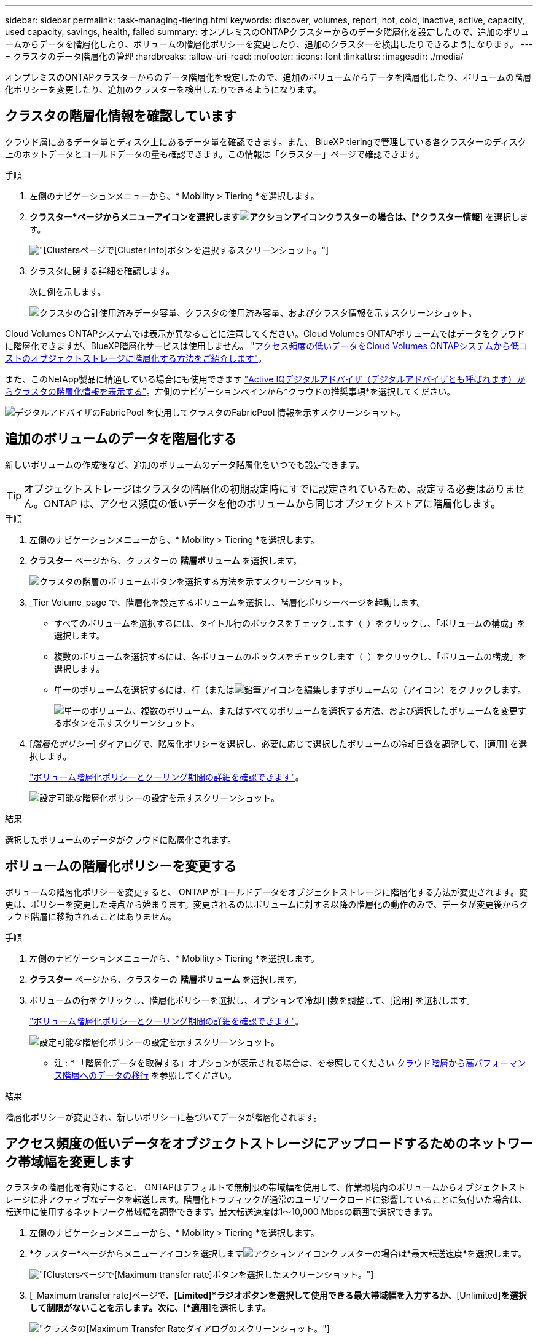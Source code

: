 ---
sidebar: sidebar 
permalink: task-managing-tiering.html 
keywords: discover, volumes, report, hot, cold, inactive, active, capacity, used capacity, savings, health, failed 
summary: オンプレミスのONTAPクラスターからのデータ階層化を設定したので、追加のボリュームからデータを階層化したり、ボリュームの階層化ポリシーを変更したり、追加のクラスターを検出したりできるようになります。 
---
= クラスタのデータ階層化の管理
:hardbreaks:
:allow-uri-read: 
:nofooter: 
:icons: font
:linkattrs: 
:imagesdir: ./media/


[role="lead"]
オンプレミスのONTAPクラスターからのデータ階層化を設定したので、追加のボリュームからデータを階層化したり、ボリュームの階層化ポリシーを変更したり、追加のクラスターを検出したりできるようになります。



== クラスタの階層化情報を確認しています

クラウド層にあるデータ量とディスク上にあるデータ量を確認できます。また、 BlueXP tieringで管理している各クラスターのディスク上のホットデータとコールドデータの量も確認できます。この情報は「クラスター」ページで確認できます。

.手順
. 左側のナビゲーションメニューから、* Mobility > Tiering *を選択します。
. *クラスター*ページからメニューアイコンを選択しますimage:icon-action.png["アクションアイコン"]クラスターの場合は、[*クラスター情報*] を選択します。
+
image:screenshot_tiering_cluster_info_button.png["[Clusters]ページで[Cluster Info]ボタンを選択するスクリーンショット。"]

. クラスタに関する詳細を確認します。
+
次に例を示します。

+
image:screenshot_tiering_cluster_info.png["クラスタの合計使用済みデータ容量、クラスタの使用済み容量、およびクラスタ情報を示すスクリーンショット。"]



Cloud Volumes ONTAPシステムでは表示が異なることに注意してください。Cloud Volumes ONTAPボリュームではデータをクラウドに階層化できますが、BlueXP階層化サービスは使用しません。 https://docs.netapp.com/us-en/bluexp-cloud-volumes-ontap/task-tiering.html["アクセス頻度の低いデータをCloud Volumes ONTAPシステムから低コストのオブジェクトストレージに階層化する方法をご紹介します"^]。

また、このNetApp製品に精通している場合にも使用できます https://docs.netapp.com/us-en/active-iq/task-informed-decisions-based-on-cloud-recommendations.html#tiering["Active IQデジタルアドバイザ（デジタルアドバイザとも呼ばれます）からクラスタの階層化情報を表示する"^]。左側のナビゲーションペインから*クラウドの推奨事項*を選択してください。

image:screenshot_tiering_aiq_fabricpool_info.png["デジタルアドバイザのFabricPool を使用してクラスタのFabricPool 情報を示すスクリーンショット。"]



== 追加のボリュームのデータを階層化する

新しいボリュームの作成後など、追加のボリュームのデータ階層化をいつでも設定できます。


TIP: オブジェクトストレージはクラスタの階層化の初期設定時にすでに設定されているため、設定する必要はありません。ONTAP は、アクセス頻度の低いデータを他のボリュームから同じオブジェクトストアに階層化します。

.手順
. 左側のナビゲーションメニューから、* Mobility > Tiering *を選択します。
. *クラスター* ページから、クラスターの *階層ボリューム* を選択します。
+
image:screenshot_tiering_tier_volumes_button.png["クラスタの階層のボリュームボタンを選択する方法を示すスクリーンショット。"]

. _Tier Volume_page で、階層化を設定するボリュームを選択し、階層化ポリシーページを起動します。
+
** すべてのボリュームを選択するには、タイトル行のボックスをチェックします（ image:button_backup_all_volumes.png[""] ）をクリックし、「ボリュームの構成」を選択します。
** 複数のボリュームを選択するには、各ボリュームのボックスをチェックします（ image:button_backup_1_volume.png[""] ）をクリックし、「ボリュームの構成」を選択します。
** 単一のボリュームを選択するには、行（またはimage:screenshot_edit_icon.gif["鉛筆アイコンを編集します"]ボリュームの（アイコン）をクリックします。
+
image:screenshot_tiering_tier_volumes.png["単一のボリューム、複数のボリューム、またはすべてのボリュームを選択する方法、および選択したボリュームを変更するボタンを示すスクリーンショット。"]



. [_階層化ポリシー_] ダイアログで、階層化ポリシーを選択し、必要に応じて選択したボリュームの冷却日数を調整して、[適用] を選択します。
+
link:concept-cloud-tiering.html#volume-tiering-policies["ボリューム階層化ポリシーとクーリング期間の詳細を確認できます"]。

+
image:screenshot_tiering_policy_settings.png["設定可能な階層化ポリシーの設定を示すスクリーンショット。"]



.結果
選択したボリュームのデータがクラウドに階層化されます。



== ボリュームの階層化ポリシーを変更する

ボリュームの階層化ポリシーを変更すると、 ONTAP がコールドデータをオブジェクトストレージに階層化する方法が変更されます。変更は、ポリシーを変更した時点から始まります。変更されるのはボリュームに対する以降の階層化の動作のみで、データが変更後からクラウド階層に移動されることはありません。

.手順
. 左側のナビゲーションメニューから、* Mobility > Tiering *を選択します。
. *クラスター* ページから、クラスターの *階層ボリューム* を選択します。
. ボリュームの行をクリックし、階層化ポリシーを選択し、オプションで冷却日数を調整して、[適用] を選択します。
+
link:concept-cloud-tiering.html#volume-tiering-policies["ボリューム階層化ポリシーとクーリング期間の詳細を確認できます"]。

+
image:screenshot_tiering_policy_settings.png["設定可能な階層化ポリシーの設定を示すスクリーンショット。"]



* 注 : * 「階層化データを取得する」オプションが表示される場合は、を参照してください <<クラウド階層から高パフォーマンス階層へのデータの移行,クラウド階層から高パフォーマンス階層へのデータの移行>> を参照してください。

.結果
階層化ポリシーが変更され、新しいポリシーに基づいてデータが階層化されます。



== アクセス頻度の低いデータをオブジェクトストレージにアップロードするためのネットワーク帯域幅を変更します

クラスタの階層化を有効にすると、 ONTAPはデフォルトで無制限の帯域幅を使用して、作業環境内のボリュームからオブジェクトストレージに非アクティブなデータを転送します。階層化トラフィックが通常のユーザワークロードに影響していることに気付いた場合は、転送中に使用するネットワーク帯域幅を調整できます。最大転送速度は1～10,000 Mbpsの範囲で選択できます。

. 左側のナビゲーションメニューから、* Mobility > Tiering *を選択します。
. *クラスター*ページからメニューアイコンを選択しますimage:icon-action.png["アクションアイコン"]クラスターの場合は*最大転送速度*を選択します。
+
image:screenshot_tiering_transfer_rate_button.png["[Clusters]ページで[Maximum transfer rate]ボタンを選択したスクリーンショット。"]

. [_Maximum transfer rate]ページで、*[Limited]*ラジオボタンを選択して使用できる最大帯域幅を入力するか、*[Unlimited]*を選択して制限がないことを示します。次に、[*適用*]を選択します。
+
image:screenshot_tiering_transfer_rate.png["クラスタの[Maximum Transfer Rate]ダイアログのスクリーンショット。"]



この設定は、データを階層化している他のクラスタに割り当てられる帯域幅には影響しません。



== ボリュームの階層化レポートをダウンロードします

[ボリューム階層化]ページのレポートをダウンロードして、管理しているクラスタ上のすべてのボリュームの階層化ステータスを確認できます。選択するだけですimage:button_download.png["ダウンロード"]ボタンをクリックすると、.CSV ファイルをダウンロードして、必要に応じて確認したり他のグループに送信したりできます。.csvファイルには、最大10、000行のデータが含まれます。

image:screenshot_tiering_report_download.png["すべてのボリュームの階層化ステータスを示すCSVファイルの生成方法を示すスクリーンショット。"]



== クラウド階層から高パフォーマンス階層へのデータの移行

クラウドからアクセスされる階層化データは「再加熱」され、パフォーマンス階層に戻されることがあります。ただし、クラウド階層からパフォーマンス階層にデータをプロアクティブに昇格する場合は、 _Tiering Policy_Dialog で実行できます。この機能は、 ONTAP 9.8 以降を使用している場合に使用できます。

ボリューム上で階層化の使用を停止する場合、またはすべてのユーザー データをパフォーマンス層に保持し、スナップショット コピーをクラウド層に保持することにした場合、これを実行できます。

次の 2 つのオプションがあります。

[cols="22,45,35"]
|===
| オプション | 説明 | 階層化ポリシーに影響します 


| すべてのデータを元に戻します | クラウドに階層化されたすべてのボリュームデータと Snapshot コピーが取得され、パフォーマンス階層に昇格されます。 | 階層化ポリシーが「ポリシーなし」に変更されました。 


| アクティブファイルシステムを戻します | クラウドに階層化されたアクティブなファイルシステムデータのみを読み出し、パフォーマンス階層に昇格します（ Snapshot コピーはクラウドに残ります）。 | 階層化ポリシーは「コールドスナップショット」に変更されます。 
|===

NOTE: クラウドから転送されたデータの量に基づいて、クラウドプロバイダが課金する場合があります。

.手順
クラウドから元の場所に移動するすべてのデータを格納できる十分なスペースが高パフォーマンス階層にあることを確認してください。

. 左側のナビゲーションメニューから、* Mobility > Tiering *を選択します。
. *クラスター* ページから、クラスターの *階層ボリューム* を選択します。
. クリックimage:screenshot_edit_icon.gif["ボリューム階層化のテーブルの各行の最後に表示される編集アイコン"]ボリュームのアイコンをクリックし、使用する取得オプションを選択して、[適用] を選択します。
+
image:screenshot_tiering_policy_settings_with_retrieve.png["設定可能な階層化ポリシーの設定を示すスクリーンショット。"]



.結果
階層化ポリシーが変更され、階層化されたデータの高パフォーマンス階層への移行が開始されます。クラウド内のデータ量によっては、転送プロセスに時間がかかることがあります。



== アグリゲートの階層化設定の管理

オンプレミスのONTAPシステムの各アグリゲートには、調整可能な 2 つの設定（階層化の完全性しきい値と、非アクティブ データのレポートを有効にするかどうか）があります。

階層化の使用率しきい値:: しきい値を低い値に設定すると、階層化が行われる前にパフォーマンス階層に格納する必要があるデータの量が減ります。これは、アクティブなデータをほとんど含まない大規模アグリゲートに便利です。
+
--
しきい値をより大きい値に設定すると、階層化が行われる前にパフォーマンス階層に格納する必要があるデータの量が増加します。これは、アグリゲートが最大容量に近い場合にのみ階層化するように設計されたソリューションに役立つ場合があります。

--
Inactive Data Reporting の実行:: Inactive Data Reporting （ IDR ）は、 31 日間のクーリング期間を使用してアクセス頻度の低いデータを特定します。階層化されるコールドデータの量は、ボリュームに設定されている階層化ポリシーによって異なります。この量は、 31 日間のクーリング期間を使用して、 IDR によって検出されたコールドデータの量とは異なる場合があります。
+
--

TIP: IDR を有効にしておくと、アクセス頻度の低いデータや削減の機会を特定するのに役立ちます。アグリゲートでデータ階層化が有効になっている場合は、 IDR を有効なままにしておく必要があり

--


.手順
. *クラスター* ページから、選択したクラスターの *詳細設定* を選択します。
+
image:screenshot_tiering_advanced_setup_button.png["クラスタのAdvanced Setupボタンを示すスクリーンショット。"]

. 「詳細設定」ページで、アグリゲートのメニュー アイコンを選択し、「アグリゲートの変更」を選択します。
+
image:screenshot_tiering_modify_aggr.png["アグリゲートのModify Aggregateオプションを示すスクリーンショット。"]

. 表示されるダイアログで、使用率しきい値を変更し、アクセス頻度の低いデータのレポートを有効にするか無効にするかを選択します。
+
image:screenshot_tiering_modify_aggregate.png["階層化の使用率しきい値を変更するスライダと、アクセス頻度の低いデータのレポートを有効または無効にするボタンを示すスクリーンショット。"]

. [ 適用（ Apply ） ] をクリックします。




== 運用の健全性を修正

障害が発生する可能性がありますそうなった場合、階層化により、クラスター ダッシュボードに「失敗」の動作ヘルス ステータスが表示されます。正常性には、ONTAP システムとBlueXPのステータスが反映されます。

.手順
. 処理の健常性が「 Failed 」であるクラスタを特定します。
. 情報の「I」アイコンにカーソルを合わせると、障害の原因が表示されます。
. 問題を修正します。
+
.. ONTAP クラスタが動作しており、オブジェクトストレージプロバイダへのインバウンドおよびアウトバウンド接続が確立されていることを確認してください。
.. BlueXPからBlueXP階層化サービス、オブジェクトストア、および検出されたONTAP クラスタへのアウトバウンド接続が確立されていることを確認します。






== BlueXP階層化から追加のクラスタを検出しています

検出されていないオンプレミスのONTAPクラスターを Tiering _Cluster_ ページからBlueXPに追加して、クラスターの階層化を有効にすることができます。

追加のクラスタを検出するためのボタンは、Tiering_on-Premダッシュボードページにも表示されます。

.手順
. *クラスター*タブを選択します。
. 未検出のクラスターを表示するには、[*未検出のクラスターを表示*] を選択します。
+
image:screenshot_tiering_show_undiscovered_cluster.png["階層化ダッシュボードの「未検出のクラスタを表示」ボタンを示すスクリーンショット。"]

+
NSSクレデンシャルがBlueXPに保存されている場合は、アカウント内のクラスタがリストに表示されます。

+
NSS資格情報がBlueXPに保存されていない場合は、検出されていないクラスタを表示する前に資格情報を追加するように求められます。

+
image:screenshot_tiering_discover_cluster.png["BlueXPと階層化ダッシュボードに追加する既存のクラスタを検出する方法を示すスクリーンショット"]

. データ階層化を管理および実装するクラスターの *クラスターの検出* を選択します。
. _クラスターの詳細_ ページで、管理者ユーザー アカウントのパスワードを入力し、*検出* を選択します。
+
NSS アカウントの情報に基づいてクラスタ管理 IP アドレスが設定されます。

. _詳細と資格情報_ ページでクラスター名が作業環境名として追加されるので、[実行] を選択するだけです。


.結果
クラスター名を作業環境名として使用して、Canvas に作業環境が作成されます。

右側のパネルで、このクラスタの階層化サービスまたはその他のサービスを有効にできます。



== すべてのBlueXPコネクタでクラスタを検索

環境内のすべてのストレージを複数のコネクタで管理している場合、階層化を実装するクラスタの一部が別のコネクタに関連付けられている可能性があります。特定のクラスタがどのコネクタによって管理されているか不明な場合は、すべてのコネクタを検索できます。

.手順
. BlueXP tieringメニュー バーで、アクション メニューを選択し、*すべてのコネクタでクラスターを検索* を選択します。
+
image:screenshot_tiering_search for_cluster.png["BlueXPコネクタに含まれるクラスタを検索する方法を示すスクリーンショット。"]

. 表示された検索ダイアログで、クラスターの名前を入力し、「検索」を選択します。
. https://docs.netapp.com/us-en/bluexp-setup-admin/task-manage-multiple-connectors.html#switch-between-connectors["コネクタに切り替えてクラスタの階層化を設定する"^]。

